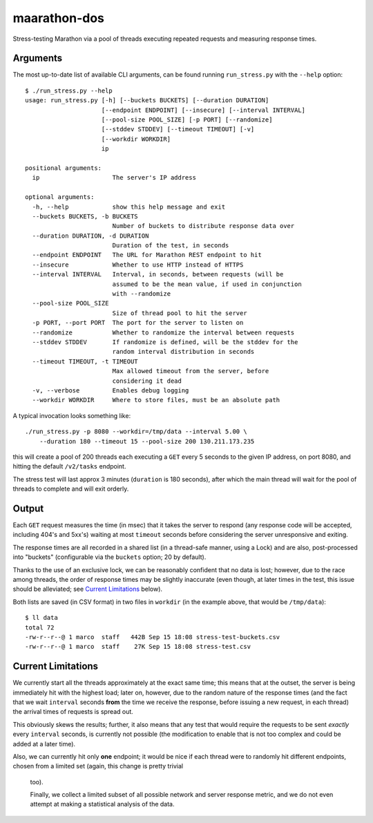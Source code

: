 maarathon-dos
=============

Stress-testing Marathon via a pool of threads executing repeated requests and measuring
response times.


Arguments
---------

The most up-to-date list of available CLI arguments, can be found running ``run_stress.py`` with
the ``--help`` option::

    $ ./run_stress.py --help
    usage: run_stress.py [-h] [--buckets BUCKETS] [--duration DURATION]
                         [--endpoint ENDPOINT] [--insecure] [--interval INTERVAL]
                         [--pool-size POOL_SIZE] [-p PORT] [--randomize]
                         [--stddev STDDEV] [--timeout TIMEOUT] [-v]
                         [--workdir WORKDIR]
                         ip

    positional arguments:
      ip                    The server's IP address

    optional arguments:
      -h, --help            show this help message and exit
      --buckets BUCKETS, -b BUCKETS
                            Number of buckets to distribute response data over
      --duration DURATION, -d DURATION
                            Duration of the test, in seconds
      --endpoint ENDPOINT   The URL for Marathon REST endpoint to hit
      --insecure            Whether to use HTTP instead of HTTPS
      --interval INTERVAL   Interval, in seconds, between requests (will be
                            assumed to be the mean value, if used in conjunction
                            with --randomize
      --pool-size POOL_SIZE
                            Size of thread pool to hit the server
      -p PORT, --port PORT  The port for the server to listen on
      --randomize           Whether to randomize the interval between requests
      --stddev STDDEV       If randomize is defined, will be the stddev for the
                            random interval distribution in seconds
      --timeout TIMEOUT, -t TIMEOUT
                            Max allowed timeout from the server, before
                            considering it dead
      -v, --verbose         Enables debug logging
      --workdir WORKDIR     Where to store files, must be an absolute path

A typical invocation looks something like::

    ./run_stress.py -p 8080 --workdir=/tmp/data --interval 5.00 \
        --duration 180 --timeout 15 --pool-size 200 130.211.173.235

this will create a pool of 200 threads each executing a ``GET`` every 5 seconds to the given IP
address, on port 8080, and hitting the default ``/v2/tasks`` endpoint.

The stress test will last approx 3 minutes (``duration`` is 180 seconds), after which the main
thread will wait for the pool of threads to complete and will exit orderly.


Output
------

Each ``GET`` request measures the time (in msec) that it takes the server to respond (any
response code will be accepted, including 404's and 5xx's) waiting at most ``timeout`` seconds
before considering the server unresponsive and exiting.

The response times are all recorded in a shared list (in a thread-safe manner, using a Lock) and
are also, post-processed into "buckets" (configurable via the ``buckets`` option; 20 by
default).

Thanks to the use of an exclusive lock, we can be reasonably confident that no data is lost;
however, due to the race among threads, the order of response times may be slightly inaccurate
(even though, at later times in the test, this issue should be alleviated;
see `Current Limitations`_ below).

Both lists are saved (in CSV format) in two files in ``workdir`` (in the example above, that
would be ``/tmp/data``)::

    $ ll data
    total 72
    -rw-r--r--@ 1 marco  staff   442B Sep 15 18:08 stress-test-buckets.csv
    -rw-r--r--@ 1 marco  staff    27K Sep 15 18:08 stress-test.csv


Current Limitations
-------------------

We currently start all the threads approximately at the exact same time; this means that at the
outset, the server is being immediately hit with the highest load; later on, however, due to the
random nature of the response times (and the fact that we wait ``interval`` seconds **from** the
time we receive the response, before issuing a new request, in each thread) the arrival times of
requests is spread out.

This obviously skews the results; further, it also means that any test that would require the
requests to be sent *exactly* every ``interval`` seconds, is currently not possible (the
modification to enable that is not too complex and could be added at a later time).

Also, we can currently hit only **one** endpoint; it would be nice if each thread were to
randomly hit different endpoints, chosen from a limited set (again, this change is pretty trivial
 too).

 Finally, we collect a limited subset of all possible network and server response metric, and we
 do not even attempt at making a statistical analysis of the data.
